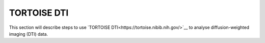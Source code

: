 TORTOISE DTI
############

This section will describe steps to use `TORTOISE DTI<https://tortoise.nibib.nih.gov/>`__ to analyse diffusion-weighted imaging (DTI) data.
